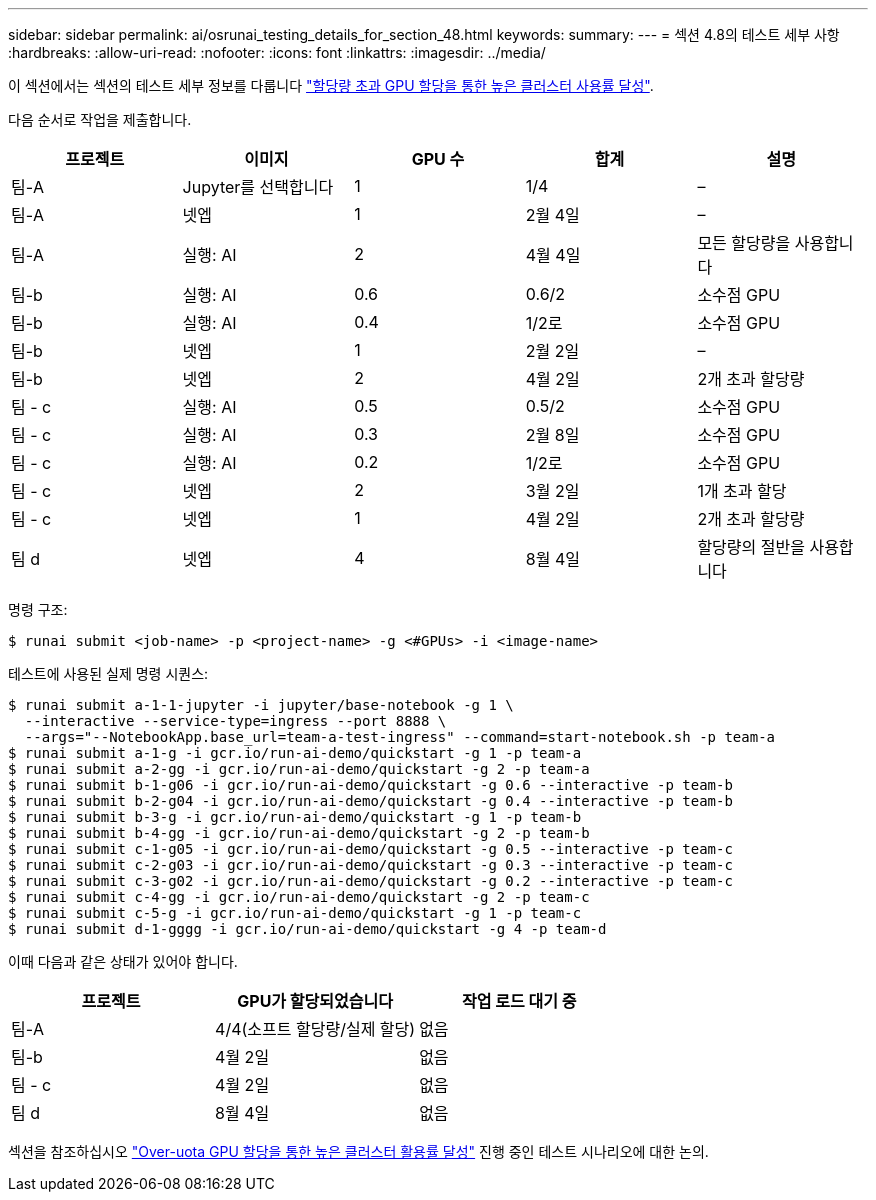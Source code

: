 ---
sidebar: sidebar 
permalink: ai/osrunai_testing_details_for_section_48.html 
keywords:  
summary:  
---
= 섹션 4.8의 테스트 세부 사항
:hardbreaks:
:allow-uri-read: 
:nofooter: 
:icons: font
:linkattrs: 
:imagesdir: ../media/


[role="lead"]
이 섹션에서는 섹션의 테스트 세부 정보를 다룹니다 link:osrunai_achieving_high_cluster_utilization_with_over-uota_gpu_allocation.html["할당량 초과 GPU 할당을 통한 높은 클러스터 사용률 달성"].

다음 순서로 작업을 제출합니다.

|===
| 프로젝트 | 이미지 | GPU 수 | 합계 | 설명 


| 팀-A | Jupyter를 선택합니다 | 1 | 1/4 | – 


| 팀-A | 넷엡 | 1 | 2월 4일 | – 


| 팀-A | 실행: AI | 2 | 4월 4일 | 모든 할당량을 사용합니다 


| 팀-b | 실행: AI | 0.6 | 0.6/2 | 소수점 GPU 


| 팀-b | 실행: AI | 0.4 | 1/2로 | 소수점 GPU 


| 팀-b | 넷엡 | 1 | 2월 2일 | – 


| 팀-b | 넷엡 | 2 | 4월 2일 | 2개 초과 할당량 


| 팀 - c | 실행: AI | 0.5 | 0.5/2 | 소수점 GPU 


| 팀 - c | 실행: AI | 0.3 | 2월 8일 | 소수점 GPU 


| 팀 - c | 실행: AI | 0.2 | 1/2로 | 소수점 GPU 


| 팀 - c | 넷엡 | 2 | 3월 2일 | 1개 초과 할당 


| 팀 - c | 넷엡 | 1 | 4월 2일 | 2개 초과 할당량 


| 팀 d | 넷엡 | 4 | 8월 4일 | 할당량의 절반을 사용합니다 
|===
명령 구조:

....
$ runai submit <job-name> -p <project-name> -g <#GPUs> -i <image-name>
....
테스트에 사용된 실제 명령 시퀀스:

....
$ runai submit a-1-1-jupyter -i jupyter/base-notebook -g 1 \
  --interactive --service-type=ingress --port 8888 \
  --args="--NotebookApp.base_url=team-a-test-ingress" --command=start-notebook.sh -p team-a
$ runai submit a-1-g -i gcr.io/run-ai-demo/quickstart -g 1 -p team-a
$ runai submit a-2-gg -i gcr.io/run-ai-demo/quickstart -g 2 -p team-a
$ runai submit b-1-g06 -i gcr.io/run-ai-demo/quickstart -g 0.6 --interactive -p team-b
$ runai submit b-2-g04 -i gcr.io/run-ai-demo/quickstart -g 0.4 --interactive -p team-b
$ runai submit b-3-g -i gcr.io/run-ai-demo/quickstart -g 1 -p team-b
$ runai submit b-4-gg -i gcr.io/run-ai-demo/quickstart -g 2 -p team-b
$ runai submit c-1-g05 -i gcr.io/run-ai-demo/quickstart -g 0.5 --interactive -p team-c
$ runai submit c-2-g03 -i gcr.io/run-ai-demo/quickstart -g 0.3 --interactive -p team-c
$ runai submit c-3-g02 -i gcr.io/run-ai-demo/quickstart -g 0.2 --interactive -p team-c
$ runai submit c-4-gg -i gcr.io/run-ai-demo/quickstart -g 2 -p team-c
$ runai submit c-5-g -i gcr.io/run-ai-demo/quickstart -g 1 -p team-c
$ runai submit d-1-gggg -i gcr.io/run-ai-demo/quickstart -g 4 -p team-d
....
이때 다음과 같은 상태가 있어야 합니다.

|===
| 프로젝트 | GPU가 할당되었습니다 | 작업 로드 대기 중 


| 팀-A | 4/4(소프트 할당량/실제 할당) | 없음 


| 팀-b | 4월 2일 | 없음 


| 팀 - c | 4월 2일 | 없음 


| 팀 d | 8월 4일 | 없음 
|===
섹션을 참조하십시오 link:osrunai_achieving_high_cluster_utilization_with_over-uota_gpu_allocation.html["Over-uota GPU 할당을 통한 높은 클러스터 활용률 달성"] 진행 중인 테스트 시나리오에 대한 논의.
